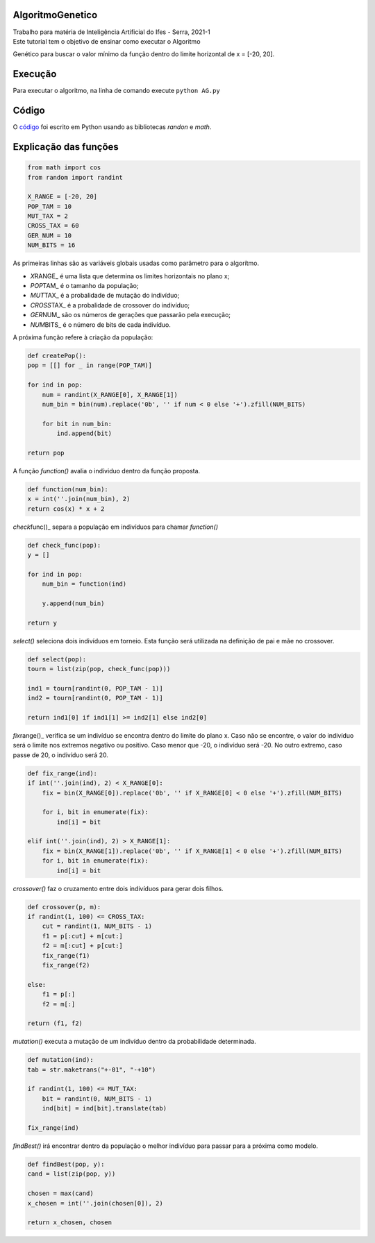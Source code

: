AlgoritmoGenetico
=================

| Trabalho para matéria de Inteligência Artificial do Ifes - Serra, 2021-1

| Este tutorial tem o objetivo de ensinar como executar o Algoritmo
Genético para buscar o valor mínimo da função |equation| dentro do
limite horizontal de x = [-20, 20].

Execução
========

Para executar o algoritmo, na linha de comando execute ``python AG.py``

Código
======

O
`código <https://github.com/gabriesk/AlgoritmoGenetico/blob/main/AG.py>`__
foi escrito em Python usando as bibliotecas *randon* e *math*.

Explicação das funções
======================

.. code:: python

      from math import cos
      from random import randint

      X_RANGE = [-20, 20]
      POP_TAM = 10
      MUT_TAX = 2
      CROSS_TAX = 60
      GER_NUM = 10
      NUM_BITS = 16

As primeiras linhas são as variáveis globais usadas como parâmetro para
o algorítmo.

-  *X*\ RANGE\_ é uma lista que determina os limites horizontais no
   plano x;
-  *POP*\ TAM\_ é o tamanho da população;
-  *MUT*\ TAX\_ é a probalidade de mutação do indivíduo;
-  *CROSS*\ TAX\_ é a probalidade de crossover do indivíduo;
-  *GER*\ NUM\_ são os números de gerações que passarão pela execução;
-  *NUM*\ BITS\_ é o número de bits de cada indivíduo.

A próxima função refere à criação da população:

.. code:: python

    def createPop():
    pop = [[] for _ in range(POP_TAM)]

    for ind in pop:
        num = randint(X_RANGE[0], X_RANGE[1])
        num_bin = bin(num).replace('0b', '' if num < 0 else '+').zfill(NUM_BITS)

        for bit in num_bin:
            ind.append(bit)

    return pop

A função *function()* avalia o indíviduo dentro da função proposta.

.. code:: python

    def function(num_bin):
    x = int(''.join(num_bin), 2)
    return cos(x) * x + 2

*check*\ func()\_ separa a população em indivíduos para chamar
*function()*

.. code:: python

    def check_func(pop):
    y = []

    for ind in pop:
        num_bin = function(ind)

        y.append(num_bin)

    return y

*select()* seleciona dois indivíduos em torneio. Esta função será
utilizada na definição de pai e mãe no crossover.

.. code:: python

    def select(pop):
    tourn = list(zip(pop, check_func(pop)))

    ind1 = tourn[randint(0, POP_TAM - 1)]
    ind2 = tourn[randint(0, POP_TAM - 1)]

    return ind1[0] if ind1[1] >= ind2[1] else ind2[0]

*fix*\ range()\_ verifica se um indivíduo se encontra dentro do limite
do plano x. Caso não se encontre, o valor do indivíduo será o limite nos
extremos negativo ou positivo. Caso menor que -20, o indivíduo será -20.
No outro extremo, caso passe de 20, o indivíduo será 20.

.. code:: python

    def fix_range(ind):
    if int(''.join(ind), 2) < X_RANGE[0]:
        fix = bin(X_RANGE[0]).replace('0b', '' if X_RANGE[0] < 0 else '+').zfill(NUM_BITS)

        for i, bit in enumerate(fix):
            ind[i] = bit

    elif int(''.join(ind), 2) > X_RANGE[1]:
        fix = bin(X_RANGE[1]).replace('0b', '' if X_RANGE[1] < 0 else '+').zfill(NUM_BITS)
        for i, bit in enumerate(fix):
            ind[i] = bit

*crossover()* faz o cruzamento entre dois indivíduos para gerar dois
filhos.

.. code:: python

    def crossover(p, m):
    if randint(1, 100) <= CROSS_TAX:
        cut = randint(1, NUM_BITS - 1)
        f1 = p[:cut] + m[cut:]
        f2 = m[:cut] + p[cut:]
        fix_range(f1)
        fix_range(f2)

    else:
        f1 = p[:]
        f2 = m[:]

    return (f1, f2)

*mutation()* executa a mutação de um indivíduo dentro da probabilidade
determinada.

.. code:: python

    def mutation(ind):
    tab = str.maketrans("+-01", "-+10")

    if randint(1, 100) <= MUT_TAX:
        bit = randint(0, NUM_BITS - 1)
        ind[bit] = ind[bit].translate(tab)

    fix_range(ind)

*findBest()* irá encontrar dentro da população o melhor indivíduo para
passar para a próxima como modelo.

.. code:: python

    def findBest(pop, y):
    cand = list(zip(pop, y))

    chosen = max(cand)
    x_chosen = int(''.join(chosen[0]), 2)

    return x_chosen, chosen

.. |equation| image:: https://user-images.githubusercontent.com/65257922/130359253-ab5935d0-94b5-47fe-a8d5-392d7e4019b1.png
